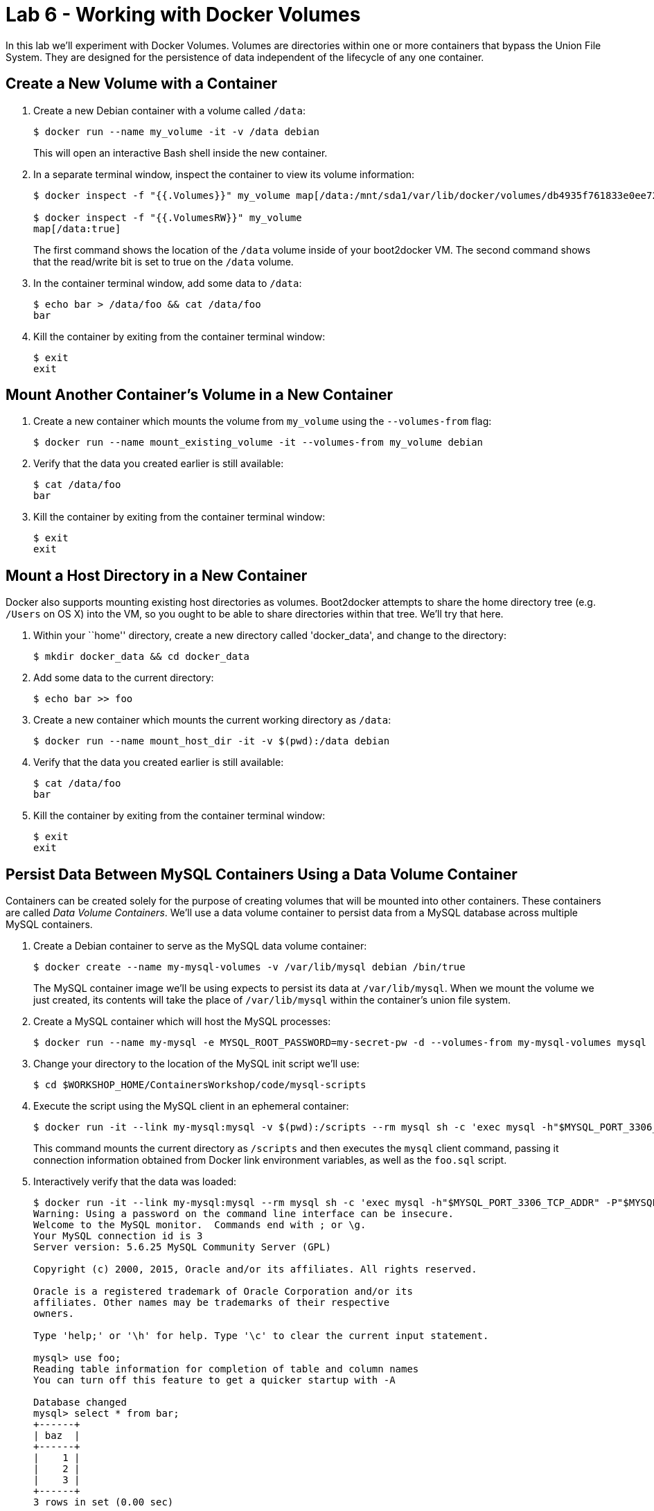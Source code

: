 = Lab 6 - Working with Docker Volumes

In this lab we'll experiment with Docker Volumes.
Volumes are directories within one or more containers that bypass the Union File System.
They are designed for the persistence of data independent of the lifecycle of any one container.

== Create a New Volume with a Container

. Create a new Debian container with a volume called `/data`:
+
----
$ docker run --name my_volume -it -v /data debian
----
+
This will open an interactive Bash shell inside the new container.

. In a separate terminal window, inspect the container to view its volume information:
+
----
$ docker inspect -f "{{.Volumes}}" my_volume map[/data:/mnt/sda1/var/lib/docker/volumes/db4935f761833e0ee72d637edc40f9eb6e5989099e70d48821e738090c220928/_data]

$ docker inspect -f "{{.VolumesRW}}" my_volume
map[/data:true]
----
+
The first command shows the location of the `/data` volume inside of your boot2docker VM. The second command shows that the read/write bit is set to true on the `/data` volume.

. In the container terminal window, add some data to `/data`:
+
----
$ echo bar > /data/foo && cat /data/foo
bar
----

. Kill the container by exiting from the container terminal window:
+
----
$ exit
exit
----

== Mount Another Container's Volume in a New Container

. Create a new container which mounts the volume from `my_volume` using the `--volumes-from` flag:
+
----
$ docker run --name mount_existing_volume -it --volumes-from my_volume debian
----

. Verify that the data you created earlier is still available:
+
----
$ cat /data/foo
bar
----

. Kill the container by exiting from the container terminal window:
+
----
$ exit
exit
----

== Mount a Host Directory in a New Container

Docker also supports mounting existing host directories as volumes. Boot2docker attempts to share the home directory tree (e.g. `/Users` on OS X) into the VM, so you ought to be able to share directories within that tree. We'll try that here.

. Within your ``home'' directory, create a new directory called 'docker_data', and change to the directory:
+
----
$ mkdir docker_data && cd docker_data
----

. Add some data to the current directory:
+
----
$ echo bar >> foo
----

. Create a new container which mounts the current working directory as `/data`:
+
----
$ docker run --name mount_host_dir -it -v $(pwd):/data debian
----

. Verify that the data you created earlier is still available:
+
----
$ cat /data/foo
bar
----

. Kill the container by exiting from the container terminal window:
+
----
$ exit
exit
----

== Persist Data Between MySQL Containers Using a Data Volume Container

Containers can be created solely for the purpose of creating volumes that will be mounted into other containers. These containers are called _Data Volume Containers_. We'll use a data volume container to persist data from a MySQL database across multiple MySQL containers.

. Create a Debian container to serve as the MySQL data volume container:
+
----
$ docker create --name my-mysql-volumes -v /var/lib/mysql debian /bin/true
----
+
The MySQL container image we'll be using expects to persist its data at `/var/lib/mysql`. When we mount the volume we just created, its contents will take the place of `/var/lib/mysql` within the container's union file system.

. Create a MySQL container which will host the MySQL processes:
+
----
$ docker run --name my-mysql -e MYSQL_ROOT_PASSWORD=my-secret-pw -d --volumes-from my-mysql-volumes mysql
----

. Change your directory to the location of the MySQL init script we'll use:
+
----
$ cd $WORKSHOP_HOME/ContainersWorkshop/code/mysql-scripts
----

. Execute the script using the MySQL client in an ephemeral container:
+
----
$ docker run -it --link my-mysql:mysql -v $(pwd):/scripts --rm mysql sh -c 'exec mysql -h"$MYSQL_PORT_3306_TCP_ADDR" -P"$MYSQL_PORT_3306_TCP_PORT" -uroot -p"$MYSQL_ENV_MYSQL_ROOT_PASSWORD" < /scripts/foo.sql'
----
+
This command mounts the current directory as `/scripts` and then executes the `mysql` client command, passing it connection information obtained from Docker link environment variables, as well as the `foo.sql` script.

. Interactively verify that the data was loaded:
+
----
$ docker run -it --link my-mysql:mysql --rm mysql sh -c 'exec mysql -h"$MYSQL_PORT_3306_TCP_ADDR" -P"$MYSQL_PORT_3306_TCP_PORT" -uroot -p"$MYSQL_ENV_MYSQL_ROOT_PASSWORD"'
Warning: Using a password on the command line interface can be insecure.
Welcome to the MySQL monitor.  Commands end with ; or \g.
Your MySQL connection id is 3
Server version: 5.6.25 MySQL Community Server (GPL)

Copyright (c) 2000, 2015, Oracle and/or its affiliates. All rights reserved.

Oracle is a registered trademark of Oracle Corporation and/or its
affiliates. Other names may be trademarks of their respective
owners.

Type 'help;' or '\h' for help. Type '\c' to clear the current input statement.

mysql> use foo;
Reading table information for completion of table and column names
You can turn off this feature to get a quicker startup with -A

Database changed
mysql> select * from bar;
+------+
| baz  |
+------+
|    1 |
|    2 |
|    3 |
+------+
3 rows in set (0.00 sec)

mysql> exit
Bye
----

. Kill and remove the `my-mysql` container:
+
----
$ docker kill my-mysql && docker rm my-mysql
my-mysql
my-mysql
----

. Start a new `my-mysql` container, and mount the original volume:
+
----
$ docker run --name my-mysql -e MYSQL_ROOT_PASSWORD=my-secret-pw -d --volumes-from my-mysql-volumes mysql
----

. Interactively verify that the original data is still available:
+
----
$ docker run -it --link my-mysql:mysql --rm mysql sh -c 'exec mysql -h"$MYSQL_PORT_3306_TCP_ADDR" -P"$MYSQL_PORT_3306_TCP_PORT" -uroot -p"$MYSQL_ENV_MYSQL_ROOT_PASSWORD"'
Warning: Using a password on the command line interface can be insecure.
Welcome to the MySQL monitor.  Commands end with ; or \g.
Your MySQL connection id is 1
Server version: 5.6.25 MySQL Community Server (GPL)

Copyright (c) 2000, 2015, Oracle and/or its affiliates. All rights reserved.

Oracle is a registered trademark of Oracle Corporation and/or its
affiliates. Other names may be trademarks of their respective
owners.

Type 'help;' or '\h' for help. Type '\c' to clear the current input statement.

mysql> use foo;
Reading table information for completion of table and column names
You can turn off this feature to get a quicker startup with -A

Database changed
mysql> select * from bar;
+------+
| baz  |
+------+
|    1 |
|    2 |
|    3 |
+------+
3 rows in set (0.00 sec)

mysql> exit
Bye
----
